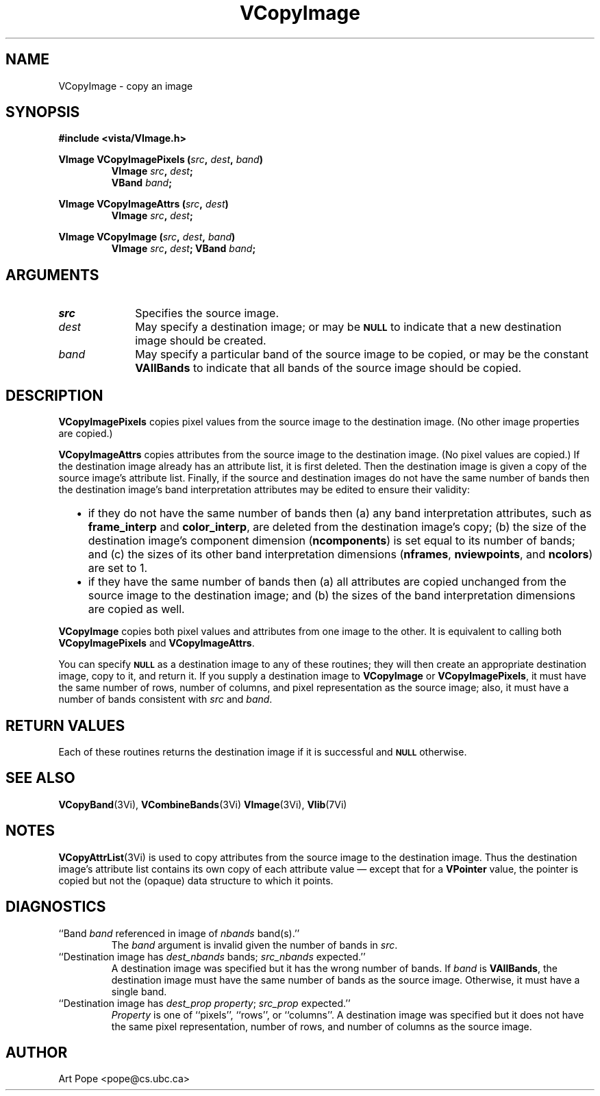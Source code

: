 .ds Vn 2.1
.TH VCopyImage 3Vi "24 April 1993" "Vista Version \*(Vn"
.SH NAME
VCopyImage \- copy an image
.SH SYNOPSIS
.nf
.B #include <vista/VImage.h>
.PP
.B VImage VCopyImagePixels (\fIsrc\fP, \fIdest\fP, \fIband\fP)
.RS
.B VImage \fIsrc\fP, \fIdest\fP;
.B VBand \fIband\fP;
.RE
.fi
.PP
.B VImage VCopyImageAttrs (\fIsrc\fP, \fIdest\fP)
.RS
.B VImage \fIsrc\fP, \fIdest\fP;
.RE
.PP
.B VImage VCopyImage (\fIsrc\fP, \fIdest\fP, \fIband\fP)
.RS
.B VImage \fIsrc\fP, \fIdest\fP;
.B VBand \fIband\fP;
.RE
.fi
.SH ARGUMENTS
.IP \fIsrc\fP 10n
Specifies the source image.
.IP \fIdest\fP
May specify a destination image; or may be
.SB NULL
to indicate that a new destination image should be created.
.IP \fIband\fP
May specify a particular band of the source image to be copied,
or may be the constant \fBVAllBands\fP to indicate that all bands 
of the source image should be copied.
.SH DESCRIPTION
\fBVCopyImagePixels\fP copies pixel values from the source image to the
destination image. (No other image properties are copied.)
.PP
\fBVCopyImageAttrs\fP copies attributes from the source image to the 
destination image. (No pixel values are copied.) If the destination image 
already has an attribute list, it is first deleted. Then the destination 
image is given a copy of the source image's attribute list. Finally, if the 
source and destination images do not have the same number of bands then the 
destination image's band interpretation attributes may be edited to ensure 
their validity:
.RS 2n 
.IP \(bu 2n
if they do not have the same number of bands then (a) any band 
interpretation attributes, such as \fBframe_interp\fP and 
\fBcolor_interp\fP, are deleted from the destination image's copy; (b) the 
size of the destination image's component dimension (\fBncomponents\fP) is 
set equal to its number of bands; and (c) the sizes of its other band 
interpretation dimensions (\fBnframes\fP, \fBnviewpoints\fP, and 
\fBncolors\fP) are set to 1.
.IP \(bu
if they have the same number of bands then (a) all attributes are copied
unchanged from the source image to the destination image; and (b) the sizes
of the band interpretation dimensions are copied as well.
.RE
.PP
\fBVCopyImage\fP copies both pixel values and attributes from one image to
the other. It is equivalent to calling both \fBVCopyImagePixels\fP and
\fBVCopyImageAttrs\fP.
.PP
You can specify 
.SB NULL
as a destination image to any of these routines; they will then create an
appropriate destination image, copy to it, and return it. If you supply a
destination image to \fBVCopyImage\fP or \fBVCopyImagePixels\fP, it must
have the same number of rows, number of columns, and pixel representation
as the source image; also, it must have a number of bands consistent with
\fIsrc\fP and \fIband\fP.
.SH "RETURN VALUES"
Each of these routines returns the destination image if it is successful
and
.SB NULL
otherwise.
.SH "SEE ALSO"
.na
.nh
.BR VCopyBand (3Vi),
.BR VCombineBands (3Vi)
.BR VImage (3Vi),
.BR Vlib (7Vi)
.ad
.hy
.SH NOTES
\fBVCopyAttrList\fP(3Vi) is used to copy attributes from the source image 
to the destination image. Thus the destination image's attribute list 
contains its own copy of each attribute value \(em except that for a 
\fBVPointer\fP value, the pointer is copied but not the (opaque) data 
structure to which it points. 
.SH DIAGNOSTICS
.IP "``Band \fIband\fP referenced in image of \fInbands\fP band(s).''"
The \fIband\fP argument is invalid given the number of bands in \fIsrc\fP.
.IP "``Destination image has \fIdest_nbands\fP bands; \fIsrc_nbands\fP expected.''"
A destination image was specified but it has the wrong number of bands.
If \fIband\fP is \fBVAllBands\fP, the destination image must have the same
number of bands as the source image. Otherwise, it must have a single
band.
.IP "``Destination image has \fIdest_prop\fP \fIproperty\fP; \fIsrc_prop\fP expected.''"
\fIProperty\fP is one of ``pixels'', ``rows'', or ``columns''.
A destination image was specified but it does not have the same
pixel representation, number of rows, and number of columns as the
source image.
.SH AUTHOR
Art Pope <pope@cs.ubc.ca>
